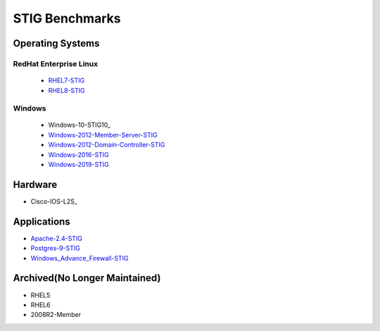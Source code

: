 
STIG Benchmarks
===============

Operating Systems
-----------------

RedHat Enterprise Linux
^^^^^^^^^^^^^^^^^^^^^^^

  - RHEL7-STIG_
  - RHEL8-STIG_

Windows
^^^^^^^

  - Windows-10-STIG10_
  - Windows-2012-Member-Server-STIG_
  - Windows-2012-Domain-Controller-STIG_
  - Windows-2016-STIG_
  - Windows-2019-STIG_

Hardware
--------

- Cisco-IOS-L2S_

Applications
------------

- Apache-2.4-STIG_
- Postgres-9-STIG_
- Windows_Advance_Firewall-STIG_

Archived(No Longer Maintained)
------------------------------

- RHEL5
- RHEL6
- 2008R2-Member



.. _RHEL7-STIG: https://github.com/ansible-lockdown/RHEL7-STIG
.. _RHEL8-STIG: https://github.com/ansible-lockdown/RHEL8-STIG
.. _Windows-2012-Member-Server-STIG: https://github.com/ansible-lockdown/Windows-2012-Member-Server-STIG
.. _Windows-2012-Domain-Controller-STIG: https://github.com/ansible-lockdown/Windows-2012-Domain-Controller-STIG
.. _Windows-2016-STIG: https://github.com/ansible-lockdown/Windows-2016-STIG
.. _Windows-2019-STIG: https://github.com/ansible-lockdown/Windows-2019-STIG


.. _Apache-2.4-STIG: https://github.com/ansible-lockdown/APACHE-2.4-STIG
.. _Postgres-9-STIG: https://github.com/ansible-lockdown/POSTGRES-9-STIG
.. _Windows_Advance_Firewall-STIG: https://github.com/ansible-lockdown/WinFWADV-STIG